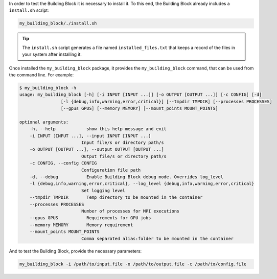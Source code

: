 In order to test the Building Block it is necessary to install it.
To this end, the Building Block already includes a ``install.sh`` script:

.. code-block:: CONSOLE

    my_building_block/./install.sh

.. TIP::

    The ``install.sh`` script generates a file named ``installed_files.txt``
    that keeps a record of the files in your system after installing it.


Once installed the ``my_building_block`` package, it provides the
``my_building_block`` command, that can be used from the command line.
For example:

.. code-block:: CONSOLE

  $ my_building_block -h
  usage: my_building_block [-h] [-i INPUT [INPUT ...]] [-o OUTPUT [OUTPUT ...]] [-c CONFIG] [-d]
                  [-l {debug,info,warning,error,critical}] [--tmpdir TMPDIR] [--processes PROCESSES]
                  [--gpus GPUS] [--memory MEMORY] [--mount_points MOUNT_POINTS]

  optional arguments:
      -h, --help            show this help message and exit
      -i INPUT [INPUT ...], --input INPUT [INPUT ...]
                          Input file/s or directory path/s
      -o OUTPUT [OUTPUT ...], --output OUTPUT [OUTPUT ...]
                          Output file/s or directory path/s
      -c CONFIG, --config CONFIG
                          Configuration file path
      -d, --debug           Enable Building Block debug mode. Overrides log_level
      -l {debug,info,warning,error,critical}, --log_level {debug,info,warning,error,critical}
                          Set logging level
      --tmpdir TMPDIR       Temp directory to be mounted in the container
      --processes PROCESSES
                          Number of processes for MPI executions
      --gpus GPUS           Requirements for GPU jobs
      --memory MEMORY       Memory requirement
      --mount_points MOUNT_POINTS
                          Comma separated alias:folder to be mounted in the container


And to test the Building Block, provide the necessary parameters:

.. code-block:: CONSOLE

    my_building_block -i /path/to/input.file -o /path/to/output.file -c /path/to/config.file
